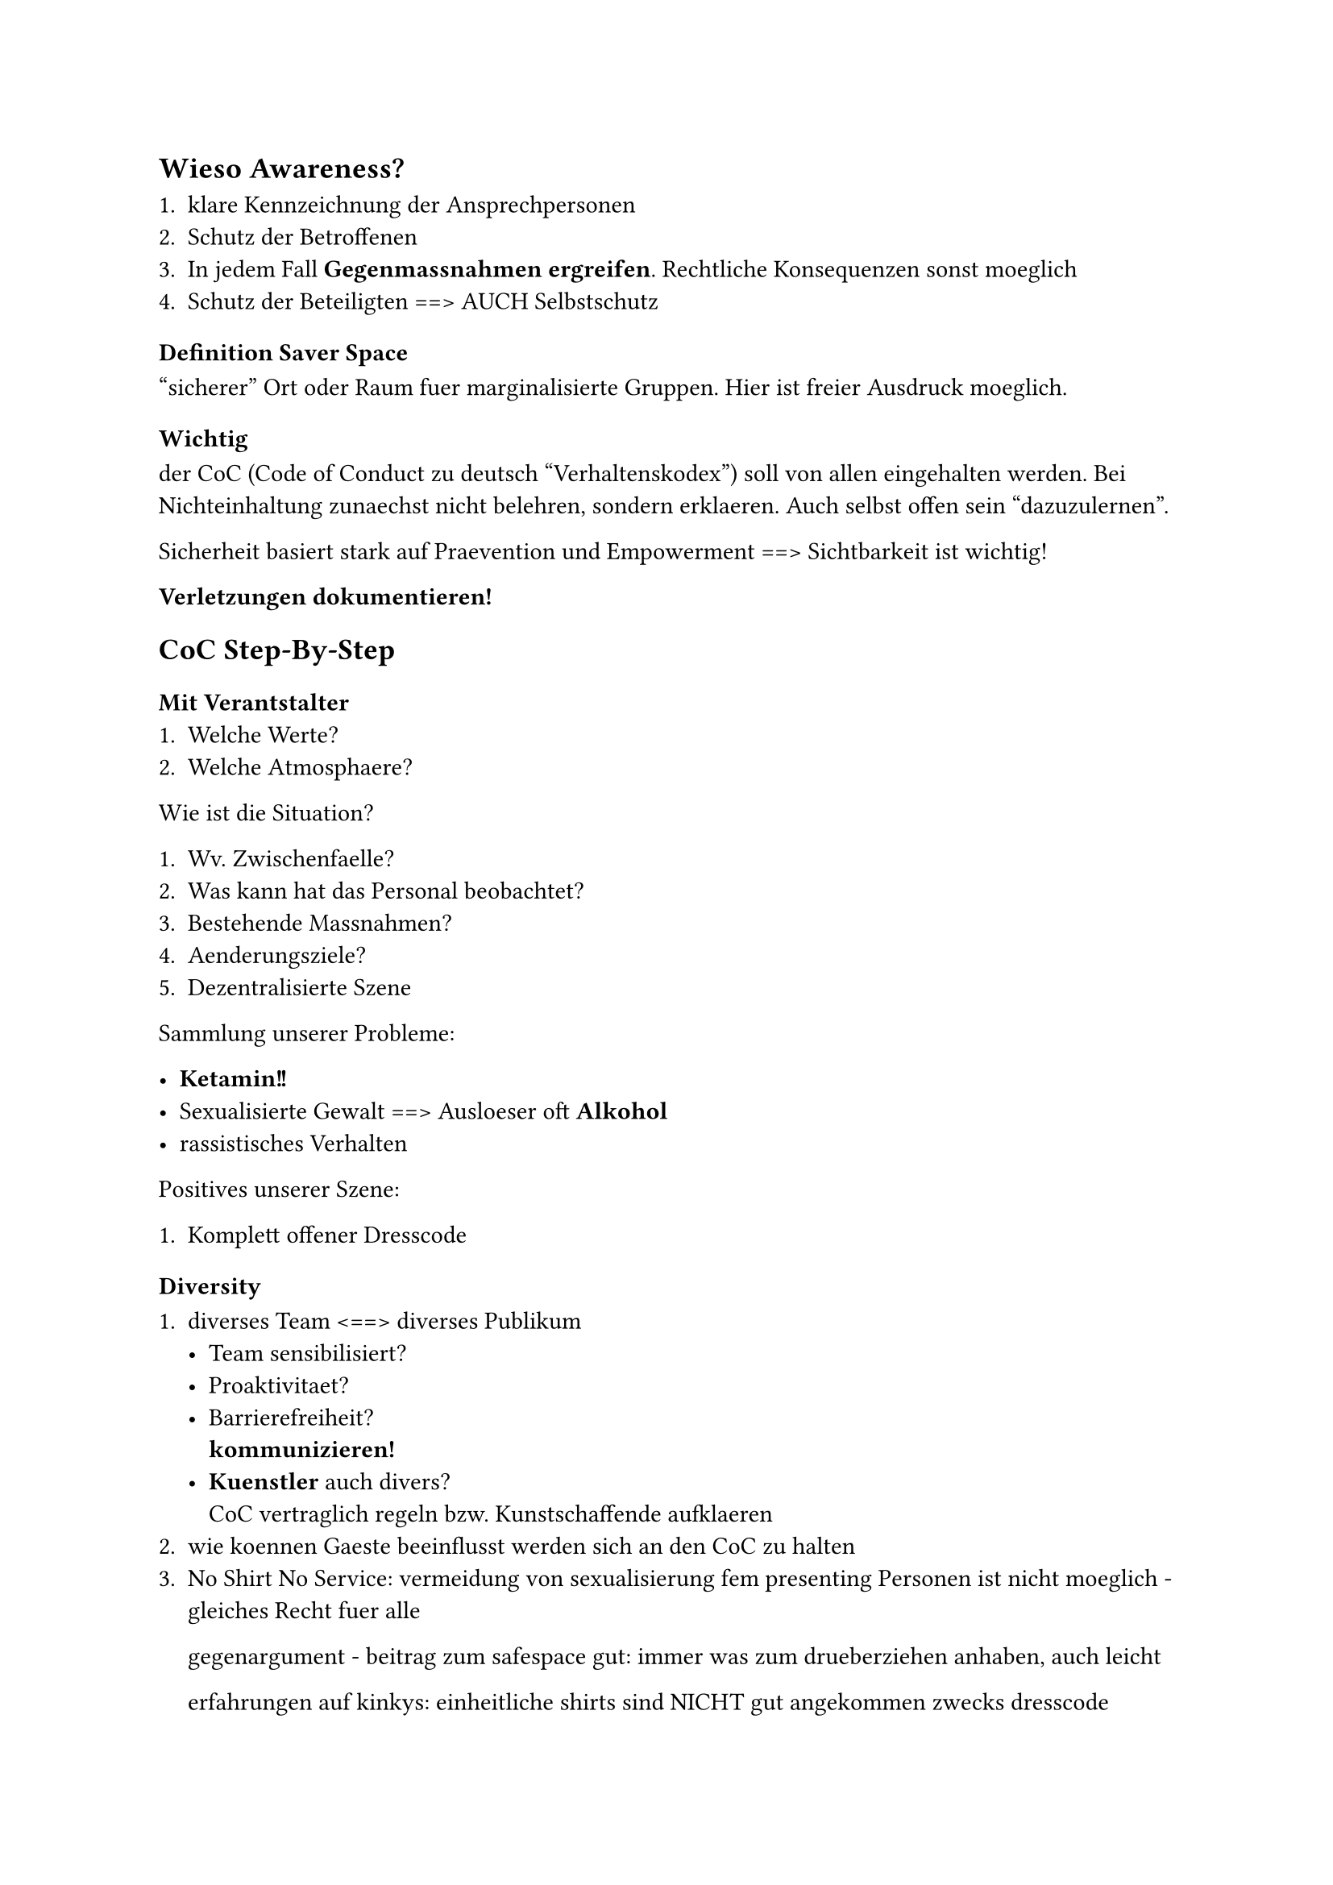 
== Wieso Awareness?

+ klare Kennzeichnung der Ansprechpersonen
+ Schutz der Betroffenen
+ In jedem Fall *Gegenmassnahmen ergreifen*. 
 Rechtliche Konsequenzen sonst moeglich
+ Schutz der Beteiligten
 ==> AUCH Selbstschutz

=== Definition Saver Space

"sicherer" Ort oder Raum fuer marginalisierte 
Gruppen. Hier ist freier Ausdruck moeglich.

=== Wichtig
der CoC (Code of Conduct zu deutsch "Verhaltenskodex") soll von allen eingehalten werden.
Bei Nichteinhaltung zunaechst nicht belehren, sondern erklaeren.
Auch selbst offen sein "dazuzulernen".

Sicherheit basiert stark auf Praevention und Empowerment ==> Sichtbarkeit ist wichtig!

*Verletzungen dokumentieren!*
== CoC Step-By-Step

=== Mit Verantstalter 
+ Welche Werte?
+ Welche Atmosphaere?

Wie ist die Situation?

+ Wv. Zwischenfaelle?
+ Was kann hat das Personal beobachtet?
+ Bestehende Massnahmen?
+ Aenderungsziele?
+ Dezentralisierte Szene

Sammlung unserer Probleme:

- *Ketamin!!*
- Sexualisierte Gewalt ==> Ausloeser oft *Alkohol*
- rassistisches Verhalten

Positives unserer Szene:

+ Komplett offener Dresscode

=== Diversity

+ diverses Team <==> diverses Publikum
        - Team sensibilisiert?
        - Proaktivitaet?
        - Barrierefreiheit? \ *kommunizieren!*
        - *Kuenstler* auch divers? \
         CoC vertraglich regeln bzw. 
         Kunstschaffende aufklaeren
+ wie koennen Gaeste beeinflusst werden sich an
 den CoC zu halten
+ No Shirt No Service:
 vermeidung von sexualisierung fem presenting
 Personen ist nicht moeglich - gleiches Recht fuer
 alle

 gegenargument - beitrag zum safespace
 gut: immer was zum drueberziehen anhaben, auch leicht 

 erfahrungen auf kinkys:
 einheitliche shirts sind NICHT gut angekommen 
 zwecks dresscode

== Visibility/Sichtbarkeit

+ Gibt es Infomaterial?
+ Policy klar auf der Website?
+ CoC Teil des Ticketings?
+ CoC auf social Media


*Wichtig:* Sprachbarrieren vermeiden!

Ideen (z.B. Website, Plakate ect.):
- Auklaerung am Eingang
- Schilder im Sichtbereich
- WhatsApp Nummer
- Verdeckter Alarm
 (Codeworte ect. auch andere Codes; AngelShot)
 --> nicht gekennzeichnete Person d. Awareness
- Achtung auf "shady" Rauemlichkeiten

==> ausserhalb des Eventbereichs Ziel zurueckfuehren
in Bereich
*ACHTUNG* auf eigene Person. Vllt. Kontrollgang
in Gruppen

== Deckung der Grundbeduerfnisse

- Wasser
- Essen 
- Supplements
- auch Infomaterialien
- ect.

Dextrose vermeiden; Aggregat4

Dokumentation:
Julian :,)

= Arbeitsansatz
TODO zwei Punkte eintragen
9 D
- Diagnose
 Situation einschaetzen
 Raum + Menschen lesen
- Direct
 direkte Sprache
-  Disarm
 
        keep calm/deescalate
- Distract
- Deescalate
- Debrief

= Konfliktbereiche
- Ableism
- Sexism
- Homo-/Trans-/Sexophobie
- Racism
- Ableism
- Drug-/Body-/Kink-/Slut-Shaming
- Streit
- Gewalt Koerperlich/Sprachlich
- Gruppenzwang
- Sexualisierte Gewalt
 Sexuelle Handlung ohne Consent bzw. ohne
 Faehigkeit zum Consent
 --> affirmative consent!

        - catcalling
        - stealthing
        - sexual exploitation
         \ special awareness fuer 
         mitglieder marginalisierter gruppen, hier
         fehlt schutz
        - upskirting/downblousing
        - stalking
        - anzuegliche Kommentare
        - sexual harrassment
        - sexistische witze
        - entbloessung
        - reframing
        - grabschen
        - videos/fotos senden/erstellen ohne consent
        - voyeurism

= Auftreten des Teams
- persoenlicher Schutz + Ausruestung

Wichtige Strukturen

- Security
- Awareness Raum
        - konsumfrei
        - peace and quiet
        - aufenthalt nur in Awesenheit von Betroffenen

Jetzige Situaion:
Gemeinnuetzigkeit

Ab Bezahlung:
Versicherung
== Umgang mit Betroffenen

Teil des unterstuetzendes Systems
- Definitionsmacht ect.
- Space geben
- Restore Safespace
- gewaltfreie und situationssensible Sprache
- keine Hilfe, sondern support
- neutralitaet wahren
- nachhaltige unterstuetzung
        - Beratungsstellen
        - email fuer Nachfragen (hier auch rechtlich)
- wer soll sprechen? ==> entscheidung bei der 
 betroffenen person

Schuldgedanken vermeiden, reframing 
--> es zaehlt der Support im Moment

Arbeitsfelder:
+ Mediation
+ Clubverweise
+ Eskalation an Polizei ist Offizialdelikt
 \ *Nie Anzeige ohne Einwilligung betroffener Person*

== Gewaltausuebende Personen
*security dabeihaben!*

Transformative Arbeit - es gilt der rehabilitive
Ansatz ==>

- neutrale Bewusstmachung der Problematik

3 moeglichkeiten
+ Positive + Konstruktive Aufnahme
 ==> Nach Absprache mit betroffener Person muss
 kein Verweis erfolgen
+ passives Verhalten
+ aggressives Verhalten

=== Marshall-Rosenberg Modell
Erfragung und Kommunikation von:
+ Beobachtung
+ Gefühl 
+ Beduerfniss
+ Appell/Bitte

         
= Books
Was tun bei sexualisierter Gewalt \
Politische Awarenessarbeit


TODO Website
Taschenlampe
Bauchtasche
Kalium, Magnesium ect

wenn veranstaltung -> gaesteliste :,D

//#bibliography(title:"Quellen", "sources.yml")

= Umgang mit Betroffenen

Unser Ziel ist es Teil des akut unterstützendes Systems zu sein. 
Nach dem Umsetzen der Definitionsmacht (c.f. Grunsätze der Awareness)
geschieht dies durch folgende Dinge:

== Wiederherstellung des safer Space

- Definitionsmacht ect.
- Space geben
- Restore Safespace
- gewaltfreie und situationssensible Sprache
- keine Hilfe, sondern support
- neutralitaet wahren
- nachhaltige unterstuetzung
        - Beratungsstellen
        - email fuer Nachfragen (hier auch rechtlich)
- wer soll sprechen? ==> entscheidung bei der 
 betroffenen person

Schuldgedanken vermeiden, reframing 
--> es zaehlt der Support im Moment



